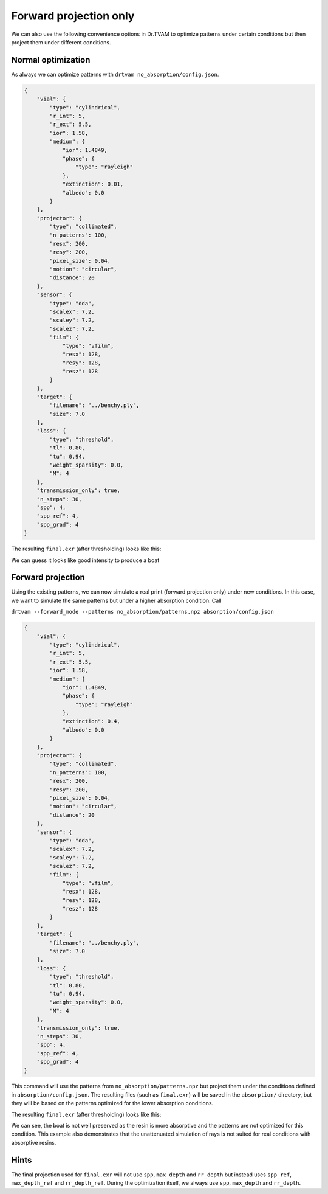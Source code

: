 .. _forward_projection:


Forward projection only
=======================
We can also use the following convenience options in Dr.TVAM to optimize patterns under certain conditions but then project them under different conditions.

Normal optimization
-------------------


As always we can optimize patterns with ``drtvam no_absorption/config.json``. 

.. raw:: html

   <details>
   <summary><a>Config file no_absorption/config.json (click to expand)</a></summary>

.. code-block:: json

    {
        "vial": {
            "type": "cylindrical",
            "r_int": 5,
            "r_ext": 5.5,
            "ior": 1.58,
            "medium": {
                "ior": 1.4849,
                "phase": {
                    "type": "rayleigh"
                },
                "extinction": 0.01,
                "albedo": 0.0
            }
        },
        "projector": {
            "type": "collimated",
            "n_patterns": 100,
            "resx": 200,
            "resy": 200,
            "pixel_size": 0.04,
            "motion": "circular",
            "distance": 20
        },
        "sensor": {
            "type": "dda",
            "scalex": 7.2,
            "scaley": 7.2,
            "scalez": 7.2,
            "film": {
                "type": "vfilm",
                "resx": 128,
                "resy": 128,
                "resz": 128
            }
        },
        "target": {
            "filename": "../benchy.ply",
            "size": 7.0
        },
        "loss": {
            "type": "threshold",
            "tl": 0.80,
            "tu": 0.94,
            "weight_sparsity": 0.0,
            "M": 4
        },
        "transmission_only": true,
        "n_steps": 30,
        "spp": 4,
        "spp_ref": 4,
        "spp_grad": 4
    }



.. raw:: html

   </details>


The resulting ``final.exr`` (after thresholding) looks like this:


.. image:: resources/not_absorptive.png
  :width: 400

We can guess it looks like good intensity to produce a boat


Forward projection
------------------
Using the existing patterns, we can now simulate a real print (forward projection only) under new conditions. 
In this case, we want to simulate the same patterns but under a higher absorption condition.
Call

``drtvam --forward_mode --patterns no_absorption/patterns.npz absorption/config.json``



.. raw:: html

   <details>
   <summary><a>Config file absorption/config.json (click to expand)</a></summary>

.. code-block:: json

    {
        "vial": {
            "type": "cylindrical",
            "r_int": 5,
            "r_ext": 5.5,
            "ior": 1.58,
            "medium": {
                "ior": 1.4849,
                "phase": {
                    "type": "rayleigh"
                },
                "extinction": 0.4,
                "albedo": 0.0
            }
        },
        "projector": {
            "type": "collimated",
            "n_patterns": 100,
            "resx": 200,
            "resy": 200,
            "pixel_size": 0.04,
            "motion": "circular",
            "distance": 20
        },
        "sensor": {
            "type": "dda",
            "scalex": 7.2,
            "scaley": 7.2,
            "scalez": 7.2,
            "film": {
                "type": "vfilm",
                "resx": 128,
                "resy": 128,
                "resz": 128
            }
        },
        "target": {
            "filename": "../benchy.ply",
            "size": 7.0
        },
        "loss": {
            "type": "threshold",
            "tl": 0.80,
            "tu": 0.94,
            "weight_sparsity": 0.0,
            "M": 4
        },
        "transmission_only": true,
        "n_steps": 30,
        "spp": 4,
        "spp_ref": 4,
        "spp_grad": 4
    }



.. raw:: html

   </details>


This command will use the patterns from ``no_absorption/patterns.npz`` but project them under the conditions defined in ``absorption/config.json``. 
The resulting files (such as ``final.exr``) will be saved in the ``absorption/`` directory, but they will be based on the patterns optimized for the lower absorption conditions.

The resulting ``final.exr`` (after thresholding) looks like this:

.. image:: resources/absorptive.png
  :width: 400

We can see, the boat is not well preserved as the resin is more absorptive and the patterns are not optimized for this condition.
This example also demonstrates that the unattenuated simulation of rays is not suited for real conditions with absorptive resins.



Hints
-----
The final projection used for ``final.exr`` will not use ``spp``, ``max_depth`` and ``rr_depth`` but instead uses ``spp_ref``, ``max_depth_ref`` and ``rr_depth_ref``.
During the optimization itself, we always use ``spp``, ``max_depth`` and ``rr_depth``.

